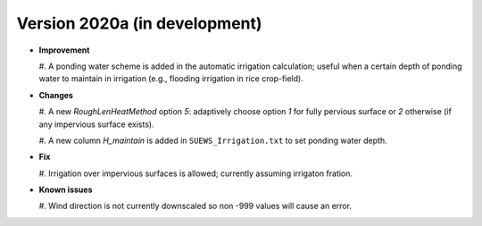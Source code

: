 
.. _new_latest:

.. _new_2020a:

Version 2020a (in development)
----------------------------------------------------

- **Improvement**

  #. A ponding water scheme is added in the automatic irrigation calculation;
  useful when a certain depth of ponding water to maintain in irrigation
  (e.g., flooding irrigation in rice crop-field).



- **Changes**

  #. A new `RoughLenHeatMethod` option `5`:
  adaptively choose option `1` for fully pervious surface
  or `2` otherwise (if any impervious surface exists).

  #. A new column `H_maintain` is added in ``SUEWS_Irrigation.txt``
  to set ponding water depth.

- **Fix**

  #. Irrigation over impervious surfaces is allowed;
  currently assuming irrigaton fration.


- **Known issues**

  #. Wind direction is not currently downscaled
  so non -999 values will cause an error.
